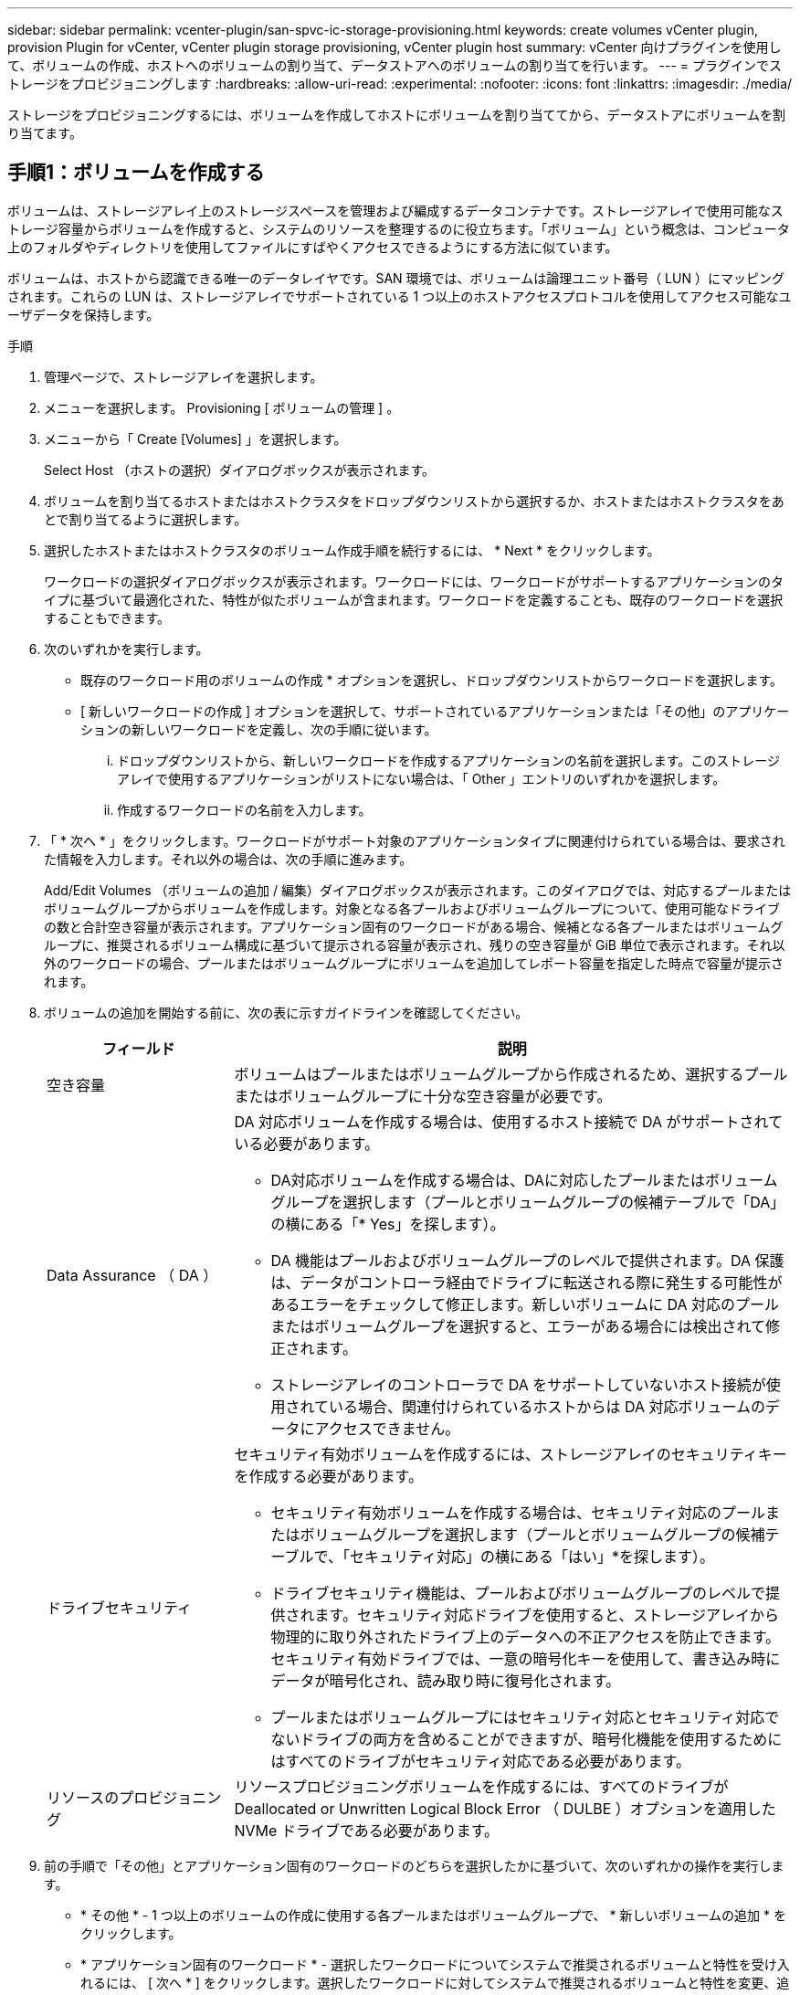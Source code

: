 ---
sidebar: sidebar 
permalink: vcenter-plugin/san-spvc-ic-storage-provisioning.html 
keywords: create volumes vCenter plugin, provision Plugin for vCenter, vCenter plugin storage provisioning, vCenter plugin host 
summary: vCenter 向けプラグインを使用して、ボリュームの作成、ホストへのボリュームの割り当て、データストアへのボリュームの割り当てを行います。 
---
= プラグインでストレージをプロビジョニングします
:hardbreaks:
:allow-uri-read: 
:experimental: 
:nofooter: 
:icons: font
:linkattrs: 
:imagesdir: ./media/


[role="lead"]
ストレージをプロビジョニングするには、ボリュームを作成してホストにボリュームを割り当ててから、データストアにボリュームを割り当てます。



== 手順1：ボリュームを作成する

ボリュームは、ストレージアレイ上のストレージスペースを管理および編成するデータコンテナです。ストレージアレイで使用可能なストレージ容量からボリュームを作成すると、システムのリソースを整理するのに役立ちます。「ボリューム」という概念は、コンピュータ上のフォルダやディレクトリを使用してファイルにすばやくアクセスできるようにする方法に似ています。

ボリュームは、ホストから認識できる唯一のデータレイヤです。SAN 環境では、ボリュームは論理ユニット番号（ LUN ）にマッピングされます。これらの LUN は、ストレージアレイでサポートされている 1 つ以上のホストアクセスプロトコルを使用してアクセス可能なユーザデータを保持します。

.手順
. 管理ページで、ストレージアレイを選択します。
. メニューを選択します。 Provisioning [ ボリュームの管理 ] 。
. メニューから「 Create [Volumes] 」を選択します。
+
Select Host （ホストの選択）ダイアログボックスが表示されます。

. ボリュームを割り当てるホストまたはホストクラスタをドロップダウンリストから選択するか、ホストまたはホストクラスタをあとで割り当てるように選択します。
. 選択したホストまたはホストクラスタのボリューム作成手順を続行するには、 * Next * をクリックします。
+
ワークロードの選択ダイアログボックスが表示されます。ワークロードには、ワークロードがサポートするアプリケーションのタイプに基づいて最適化された、特性が似たボリュームが含まれます。ワークロードを定義することも、既存のワークロードを選択することもできます。

. 次のいずれかを実行します。
+
** 既存のワークロード用のボリュームの作成 * オプションを選択し、ドロップダウンリストからワークロードを選択します。
** [ 新しいワークロードの作成 ] オプションを選択して、サポートされているアプリケーションまたは「その他」のアプリケーションの新しいワークロードを定義し、次の手順に従います。
+
... ドロップダウンリストから、新しいワークロードを作成するアプリケーションの名前を選択します。このストレージアレイで使用するアプリケーションがリストにない場合は、「 Other 」エントリのいずれかを選択します。
... 作成するワークロードの名前を入力します。




. 「 * 次へ * 」をクリックします。ワークロードがサポート対象のアプリケーションタイプに関連付けられている場合は、要求された情報を入力します。それ以外の場合は、次の手順に進みます。
+
Add/Edit Volumes （ボリュームの追加 / 編集）ダイアログボックスが表示されます。このダイアログでは、対応するプールまたはボリュームグループからボリュームを作成します。対象となる各プールおよびボリュームグループについて、使用可能なドライブの数と合計空き容量が表示されます。アプリケーション固有のワークロードがある場合、候補となる各プールまたはボリュームグループに、推奨されるボリューム構成に基づいて提示される容量が表示され、残りの空き容量が GiB 単位で表示されます。それ以外のワークロードの場合、プールまたはボリュームグループにボリュームを追加してレポート容量を指定した時点で容量が提示されます。

. ボリュームの追加を開始する前に、次の表に示すガイドラインを確認してください。
+
[cols="25h,~"]
|===
| フィールド | 説明 


 a| 
空き容量
 a| 
ボリュームはプールまたはボリュームグループから作成されるため、選択するプールまたはボリュームグループに十分な空き容量が必要です。



 a| 
Data Assurance （ DA ）
 a| 
DA 対応ボリュームを作成する場合は、使用するホスト接続で DA がサポートされている必要があります。

** DA対応ボリュームを作成する場合は、DAに対応したプールまたはボリュームグループを選択します（プールとボリュームグループの候補テーブルで「DA」の横にある「* Yes」を探します）。
** DA 機能はプールおよびボリュームグループのレベルで提供されます。DA 保護は、データがコントローラ経由でドライブに転送される際に発生する可能性があるエラーをチェックして修正します。新しいボリュームに DA 対応のプールまたはボリュームグループを選択すると、エラーがある場合には検出されて修正されます。
** ストレージアレイのコントローラで DA をサポートしていないホスト接続が使用されている場合、関連付けられているホストからは DA 対応ボリュームのデータにアクセスできません。




 a| 
ドライブセキュリティ
 a| 
セキュリティ有効ボリュームを作成するには、ストレージアレイのセキュリティキーを作成する必要があります。

** セキュリティ有効ボリュームを作成する場合は、セキュリティ対応のプールまたはボリュームグループを選択します（プールとボリュームグループの候補テーブルで、「セキュリティ対応」の横にある「はい」*を探します）。
** ドライブセキュリティ機能は、プールおよびボリュームグループのレベルで提供されます。セキュリティ対応ドライブを使用すると、ストレージアレイから物理的に取り外されたドライブ上のデータへの不正アクセスを防止できます。セキュリティ有効ドライブでは、一意の暗号化キーを使用して、書き込み時にデータが暗号化され、読み取り時に復号化されます。
** プールまたはボリュームグループにはセキュリティ対応とセキュリティ対応でないドライブの両方を含めることができますが、暗号化機能を使用するためにはすべてのドライブがセキュリティ対応である必要があります。




 a| 
リソースのプロビジョニング
 a| 
リソースプロビジョニングボリュームを作成するには、すべてのドライブが Deallocated or Unwritten Logical Block Error （ DULBE ）オプションを適用した NVMe ドライブである必要があります。

|===
. 前の手順で「その他」とアプリケーション固有のワークロードのどちらを選択したかに基づいて、次のいずれかの操作を実行します。
+
** * その他 * - 1 つ以上のボリュームの作成に使用する各プールまたはボリュームグループで、 * 新しいボリュームの追加 * をクリックします。
** * アプリケーション固有のワークロード * - 選択したワークロードについてシステムで推奨されるボリュームと特性を受け入れるには、 [ 次へ * ] をクリックします。選択したワークロードに対してシステムで推奨されるボリュームと特性を変更、追加、または削除するには、 [ ボリュームの編集 ] をクリックします。
+
次のフィールドが表示されます。

+
[cols="25h,~"]
|===
| フィールド | 説明 


 a| 
ボリューム名
 a| 
ボリュームには、作成時にデフォルトの名前が割り当てられます。デフォルトの名前をそのまま使用することも、ボリュームに格納されたデータのタイプを表した名前を指定することもできます。



 a| 
レポート容量
 a| 
新しいボリュームの容量と単位（ MiB 、 GiB 、または TiB ）を定義します。シックボリュームの場合、最小容量は 1MiB であり、最大容量はプールまたはボリュームグループ内のドライブの数と容量で決まります。プールの容量は 4GiB 単位で割り当てられます。4GiB の倍数でない容量を割り当てた場合、その容量は使用できません。全容量を使用できるようにするため、 4GiB 単位で容量を指定してください。使用不可容量が存在する場合、その容量を使用するにはボリュームの容量を増やすしかありません。



 a| 
ボリュームタイプ
 a| 
「アプリケーション固有のワークロード」を選択した場合は、「ボリュームタイプ」フィールドが表示されます。アプリケーション固有のワークロード用に作成されたボリュームのタイプを示します。



 a| 
ボリュームのブロックサイズ（ EF300 および EF600 のみ）
 a| 
ボリュームに対して作成できるブロックサイズが表示されます。

*** 512 ～ 512 バイト
*** 4K – 4 、 096 バイト




 a| 
セグメントサイズ（ Segment Size ）
 a| 
セグメントのサイジングに関する設定が表示されます。これは、ボリュームグループのボリュームについてのみ表示されます。セグメントサイズを変更することでパフォーマンスを最適化することができます。

* 許容される変更後のセグメントサイズ * –許容される変更後のセグメントサイズがシステムによって決定されます。現在のセグメントサイズの変更後のサイズとして適切でないものは、ドロップダウンリストに表示されません。通常、許容される変更後のサイズは、現在のセグメントサイズの倍または半分です。たとえば、ボリュームの現在のセグメントサイズが 32KiB であれば、ボリュームの新しいセグメントサイズとして 16KiB または 64KiB が許容されます。

* SSD キャッシュが有効なボリューム * – SSD キャッシュが有効なボリュームに対しては、セグメントサイズを 4KiB に指定することができます。4KiB のセグメントサイズを選択するのは、 SSD キャッシュが有効なボリュームで小さいブロックの I/O 処理を実行する（ I/O ブロックサイズが 16KiB 以下の場合など）場合のみにしてください。SSD キャッシュが有効なボリュームで大きいブロックのシーケンシャル処理を実行する場合は、セグメントサイズとして 4KiB を選択するとパフォーマンスが低下することがあります。

* セグメントサイズの変更にかかる時間 * –ボリュームのセグメントサイズの変更にかかる時間は、次の要因によって異なります。

*** ホストからの I/O 負荷
*** ボリュームの修正の優先順位
*** ボリュームグループ内のドライブの数
*** ドライブチャネルの数
*** ストレージアレイコントローラの処理能力


ボリュームのセグメントサイズを変更すると I/O パフォーマンスに影響しますが、データの可用性は維持されます。



 a| 
セキュリティ対応
 a| 
* 「 Secure Capable 」の横には、プールまたはボリュームグループ内のドライブが暗号化に対応している場合のみ「 SecureCapable 」と表示されます。ドライブセキュリティは、ストレージアレイから物理的に取り外されたドライブ上のデータへの不正アクセスを防止します。このオプションは、ドライブセキュリティ機能が有効になっていて、ストレージアレイのセキュリティキーが設定されている場合にのみ使用できます。プールまたはボリュームグループにはセキュリティ対応とセキュリティ対応でないドライブの両方を含めることができますが、暗号化機能を使用するためにはすべてのドライブがセキュリティ対応である必要があります。



| ダ | * 「 DA 」の横には、プールまたはボリュームグループのドライブで Data Assurance （ DA ）がサポートされている場合にのみ「 Yes 」と表示されます。DA を使用すると、ストレージシステム全体のデータの整合性が向上します。DA を使用すると、データがコントローラ経由でドライブに転送される際にストレージアレイがエラーの有無をチェックできます。新しいボリュームに DA を使用すると、すべてのエラーが検出されます。 
|===


. 選択したアプリケーションのボリューム作成手順を続行するには、 * 次へ * をクリックします。
. 最後の手順で、作成するボリュームの概要を確認し、必要に応じて変更を加えます。変更するには、「 * 戻る」をクリックします。ボリューム構成に問題がなければ、「 * 完了 * 」をクリックします。




== 手順2：ホストアクセスを作成してボリュームを割り当てます

ホストは自動または手動で作成できます。

* * 自動 * -- (NVMe-oF ではなく ) SCSI ベースのホストの自動作成は、 Host Context Agent (HCA) によって開始されます。HCA は、ストレージアレイに接続されている各ホストにインストール可能なユーティリティです。HCA がインストールされている各ホストは、 I/O パスを経由してストレージアレイコントローラにホストの設定情報をプッシュします。コントローラは、ホスト情報に基づいてホストと関連するホストポートを自動的に作成し、ホストタイプを設定します。必要に応じて、ホストの設定を変更することもできます。HCA の自動検出が実行されると、ホストには次の属性が自動的に設定されます。
+
** ホストのシステム名から取得されたホスト名。
** ホストに関連付けられたホストポート識別子。
** ホストのホストオペレーティングシステムタイプ。





NOTE: Linux および Windows 用の Host Context Agent ソフトウェアは、から入手できます https://mysupport.netapp.com/site/downloads["ネットアップサポート - ダウンロード"^]。


NOTE: ホストはスタンドアロンホストとして作成されます。 HCA では、ホストクラスタの作成やホストクラスタへの追加が自動的に行われることはありません。

* * 手動 * –ホストの手動作成中に、ホストポート識別子をリストから選択するか、手動で入力して関連付けます。ホストの作成後、ボリュームへのアクセスを共有する場合は、ボリュームをホストに割り当てたり、ホストクラスタに追加したりできます。




=== HCA を使用したホストの自動検出

Host Context Agent （ HCA ）を使用してホストを自動的に検出し、検出された情報が正しいかを確認することができます。

.手順
. Manage （管理）ページで、ホスト接続があるストレージアレイを選択します。
. メニューを選択します。 Provisioning [ ホストの設定 ] 。
+
Configure Hosts ページが開きます。

. メニューから「 Storage [Hosts] 」を選択します。
+
自動的に作成されたホストが表に表示されます。

. HCA から提供された情報（名前、ホストタイプ、ホストポート識別子）が正しいことを確認します。
. いずれかの情報を変更する必要がある場合は、ホストを選択し、 * 表示 / 設定の編集 * をクリックします。




=== ホストを手動で作成する

.作業を開始する前に
次のガイドラインを参照してください。

* 環境でストレージアレイを追加または検出しておく必要があります。
* ホストに関連付けられたホストポート識別子を定義する必要があります。
* ホストに割り当てられたシステム名と同じ名前を指定してください。
* 選択した名前がすでに使用されている場合、この処理は失敗します。
* 名前は 30 文字以内にする必要があります。


.手順
. Manage （管理）ページで、ホスト接続があるストレージアレイを選択します。
. メニューを選択します。 Provisioning [ ホストの設定 ] 。
+
Configure Hosts ページが開きます。

. メニュー： Create [Host] をクリックします。
+
Create Host （ホストの作成）ダイアログボックスが表示されます。

. ホストの設定を必要に応じて選択します。
+
[cols="25h,~"]
|===
| フィールド | 説明 


 a| 
名前
 a| 
新しいホストの名前を入力します。



 a| 
ホストオペレーティングシステムのタイプ
 a| 
新しいホストで実行しているオペレーティングシステムをドロップダウンリストから選択します。



 a| 
ホストインターフェイスタイプ
 a| 
（オプション）ストレージアレイで複数のタイプのホストインターフェイスがサポートされている場合、使用するホストインターフェイスタイプを選択します。



 a| 
ホストポート
 a| 
次のいずれかを実行します。

** * I/Oインターフェイスの選択*--通常'ホストポートはログインしており'ドロップダウン・リストから使用できるようになっている必要がありますリストからホストポート識別子を選択することができます。
** *手動追加*--ホストポート識別子がリストに表示されない場合は'ホストポートがログインしていないことを意味しますHBA ユーティリティまたは iSCSI イニシエータユーティリティを使用して、ホストポート識別子を検索してホストに関連付けることができます。


ホストポート識別子を手動で入力するか、ユーティリティから（一度に 1 つずつ）ホストポートフィールドにコピーして貼り付けることができます。

ホストポート識別子は、一度に 1 つずつ選択してホストに関連付ける必要がありますが、ホストに関連付けられている識別子をいくつでも選択することができます。各識別子はホストポートフィールドに表示されます。必要に応じて、横の * X * を選択して識別子を削除することもできます。



 a| 
CHAP イニシエータシークレットを設定する
 a| 
（オプション）iSCSI IQNを使用してホストポートを選択または手動で入力した場合に、Challenge Handshake Authentication Protocol（CHAP）を使用して認証するためにストレージアレイへのアクセスを試みるホストが必要な場合は、* Set CHAP initiator secret *チェックボックスを選択します。選択または手動で入力した iSCSI ホストポートごとに、次の手順を実行します。

** CHAP 認証用に各 iSCSI ホストイニシエータに設定されたものと同じ CHAP シークレットを入力します。相互 CHAP 認証（ホストが自身をストレージアレイに対して検証し、ストレージアレイが自身をホストに対して検証できるようにする双方向認証）を使用する場合は、ストレージアレイの初期セットアップまたは設定変更時に CHAP シークレットも設定する必要があります。
** ホストの認証が不要な場合は、このフィールドを空白のままにします。


現在使用されている iSCSI 認証方式は CHAP だけです。

|===
. [ 作成（ Create ） ] をクリックします。
. ホスト情報を更新する必要がある場合は、表からホストを選択し、 * 表示 / 設定の編集 * をクリックします。
+
ホストの作成が完了すると、ホストに設定されている各ホストポートのデフォルト名（ユーザラベル）が作成されます。デフォルトのエイリアスは「 <Hostname_Port number>` 」です。たとえば、ホスト IPT に対して最初に作成されたポートのデフォルトのエイリアスは「 ipt_1 」です。

. 次に、ボリュームをホストまたはホストクラスタに割り当てて、 I/O 処理に使用できるようにする必要があります。メニューを選択します。 Provisioning [ ホストの設定 ] 。
+
Configure Hosts ページが開きます。

. ボリュームを割り当てるホストまたはホストクラスタを選択し、 * ボリュームの割り当て * をクリックします。
+
ダイアログボックスに割り当て可能なすべてのボリュームが表示されます。列をソートしたり、フィルタボックスに何かを入力したりすると、特定のボリュームを簡単に見つけることができます。

. 割り当てる各ボリュームの横にあるチェックボックスを選択するか、テーブルヘッダーにあるチェックボックスを選択してすべてのボリュームを選択します。
. [*Assign*] をクリックして、操作を完了します。
+
システムは次の処理を実行します。

+
** 割り当てられたボリュームに次に使用可能な LUN 番号が受信されます。ホストはこの LUN 番号を使用してボリュームにアクセスします。
** ホストに関連付けられているボリュームの一覧にユーザが指定したボリューム名が表示されます。該当する場合、ホストに関連付けられているボリュームの一覧には、工場出荷時に設定されたアクセスボリュームも表示されます。






== 手順3：vSphere Clientでデータストアを作成する

vSphere Clientでデータストアを作成するには、 https://docs.vmware.com/en/VMware-vSphere/7.0/com.vmware.vsphere.storage.doc/GUID-5AC611E0-7CEB-4604-A03C-F600B1BA2D23.html["vSphere Client で VMFS データストアを作成します"^] VMwareドキュメントセンターのトピック。



=== ボリューム容量を増やして既存のデータストアの容量を増やします

プールまたはボリュームグループ内の使用可能な空き容量を使用して、ボリュームのレポート容量（ホストに報告される容量）を拡張できます。

.作業を開始する前に
次の点を確認してください。

* ボリュームの関連付けられたプールまたはボリュームグループに十分な空き容量が必要です。
* ボリュームが最適状態で、変更中の状態ではありません。
* ボリュームでホットスペアドライブが使用されていない必要があります。（ボリュームグループ内のボリュームにのみ適用されます）。



NOTE: ボリュームの容量の拡張は、特定のオペレーティングシステムでのみサポートされています。LUN 拡張をサポートしていないホストオペレーティングシステム上でボリューム容量を拡張した場合、拡張した容量は使用できず、元のボリューム容量をリストアすることもできません。

.手順
. vSphere Client でプラグインに移動します。
. プラグインで、目的のストレージアレイを選択します。
. [* プロビジョニング * ] をクリックし、 [ * ボリュームの管理 * ] を選択します。
. 容量を拡張するボリュームを選択し、 * 容量を拡張 * を選択します。
+
容量の拡張の確認ダイアログボックスが表示されます。

. 続行するには、 * はい * を選択します。
+
レポート容量の拡張ダイアログボックスが表示されます。

+
このダイアログボックスには、ボリュームの現在のレポート容量と、ボリュームの関連付けられたプールまたはボリュームグループ内で使用可能な空き容量が表示されます。

. レポート容量の拡張に使用できるレポート容量を追加するには、 * ボックスを使用します。メビバイト（ MiB ）、ギビバイト（ GiB ）、またはテビバイト（ TiB ）のいずれかで表示するように容量の値を変更できます。
. [* 拡大（ * ） ] をクリックします
. 選択したボリュームで現在実行されている容量の拡張処理の進捗状況については、 Recent Tasks ペインを表示します。この処理には時間がかかることがあり、システムのパフォーマンスに影響する可能性があります。
. ボリューム容量が完了したら、の説明に従ってVMFSサイズを手動で拡張する必要があります。 https://docs.vmware.com/en/VMware-vSphere/7.0/com.vmware.vsphere.storage.doc/GUID-D57FEF5D-75F1-433D-B337-E760732282FC.html["vSphere Client で VMFS データストアの容量を増やします"^] VMwareドキュメントセンターのトピック。




=== ボリュームを追加して既存のデータストアの容量を拡張してください

. ボリュームを追加してデータストアの容量を増やすことができます。の手順に従います <<手順1：ボリュームを作成する>>。
. 次に、ボリュームを目的のホストに割り当て、データストアの容量を増やします。
+
を参照してください https://docs.vmware.com/en/VMware-vSphere/6.0/com.vmware.vsphere.hostclient.doc/GUID-B0D89816-02E5-4C42-AAFC-19751800A284.html["vSphere Client で VMFS データストアの容量を増やします"^] 詳細については、VMwareドキュメントセンターのトピックを参照してください。


